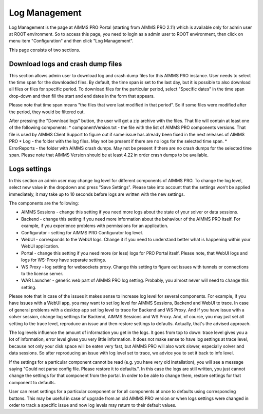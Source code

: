 Log Management
--------------

Log Management is the page at AIMMS PRO Portal (starting from AIMMS PRO 2.11) which is available only for admin user at ROOT environment. So to access this page, you need to login as a admin user to ROOT environment, then click on menu item "Configuration" and then click "Log Management". 

This page consists of two sections.

Download logs and crash dump files
++++++++++++++++++++++++++++++++++

.. image:: images/download-logs-and-crash-dump-files_v1.png
    :align: center

This section allows admin user to download log and crash dump files for this AIMMS PRO instance. User needs to select the time span for the downloaded files. By default, the time span is set to the last day, but it is possible to also download all files or files for specific period. To download files for the particular period, select "Specific dates" in the time span drop-down and then fill the start and end dates in the form that appears.

Please note that time span means "the files that were last modified in that period". So if some files were modified after the period, they would be filtered out.

After pressing the "Download logs" button, the user will get a zip archive with the files. That file will contain at least one of the following components:
* componentVersion.txt - the file with the list of AIMMS PRO components versions. That file is used by AIMMS Client Support to figure out if some issue has already been fixed in the next releases of AIMMS PRO
* Log - the folder with the log files. May not be present if there are no logs for the selected time span.
* ErrorReports - the folder with AIMMS crash dumps. May not be present if there are no crash dumps for the selected time span. Please note that AIMMS Version should be at least 4.22 in order crash dumps to be available.

Logs settings
+++++++++++++

.. image:: images/log-settings.png
    :align: center

In this section an admin user may change log level for different components of AIMMS PRO. To change the log level, select new value in the dropdown and press "Save Settings". Please take into account that the settings won't be applied immediately, it may take up to 10 seconds before logs are written with the new settings.

The components are the following:

* AIMMS Sessions - change this setting if you need more logs about the state of your solver or data sessions.
* Backend - change this setting if you need more information about the behaviour of the AIMMS PRO itself. For example, if you experience problems with permissions for an application.
* Configurator - setting for AIMMS PRO Configurator log level.
* WebUI - corresponds to the WebUI logs. Change it if you need to understand better what is happening within your WebUI application.
* Portal - change this setting if you need more (or less) logs for PRO Portal itself. Please note, that WebUI logs and logs for WS-Proxy have separate settings.
* WS Proxy - log setting for websockets proxy. Change this setting to figure out issues with tunnels or connections to the license server.
* WAR Launcher - generic web part of AIMMS PRO log setting. Probably, you almost never will need to change this setting.

Please note that in case of the issues it makes sense to increase log level for several components. For example, if you have issues with a WebUI app, you may want to set log level for AIMMS Sessions, Backend and WebUI to trace. In case of general problems with a desktop app set log level to trace for Backend and WS Proxy. And if you have issue with a solver session, change log settings for Backend, AIMMS Sessions and WS Proxy. And, of course, you may just set all setting to the trace level, reproduce an issue and then restore settings to defaults. Actually, that's the advised approach.

The log levels influence the amount of information you get in the logs. It goes from top to down: trace level gives you a lot of information, error level gives you very little information. It does not make sense to have log settings at trace level, because not only your disk space will be eaten very fast, but AIMMS PRO will also work slower, especially solver and data sessions. So after reproducing an issue with log level set to trace, we advice you to set it back to info level.

If the settings for a particular component cannot be read (e.g. you have very old installation), you will see a message saying "Could not parse config file. Please restore it to defaults.". In this case the logs are still written, you just cannot change the settings for that component from the portal. In order to be able to change them, restore settings for that component to defaults.

User can reset settings for a particular component or for all components at once to defaults using corresponding buttons. This may be useful in case of upgrade from an old AIMMS PRO version or when logs settings were changed in order to track a specific issue and now log levels may return to their default values.
